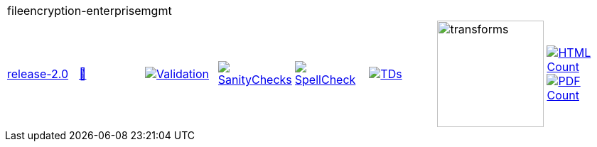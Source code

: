 [cols="1,1,1,1,1,1,1,1"]
|===
8+|fileencryption-enterprisemgmt 
| https://github.com/commoncriteria/fileencryption-enterprisemgmt/tree/release-2.0[release-2.0] 
a| https://commoncriteria.github.io/fileencryption-enterprisemgmt/release-2.0/fileencryption-enterprisemgmt-release.html[📄]
a|[link=https://github.com/commoncriteria/fileencryption-enterprisemgmt/blob/gh-pages/release-2.0/ValidationReport.txt]
image::https://raw.githubusercontent.com/commoncriteria/fileencryption-enterprisemgmt/gh-pages/release-2.0/validation.svg[Validation]
a|[link=https://github.com/commoncriteria/fileencryption-enterprisemgmt/blob/gh-pages/release-2.0/SanityChecksOutput.md]
image::https://raw.githubusercontent.com/commoncriteria/fileencryption-enterprisemgmt/gh-pages/release-2.0/warnings.svg[SanityChecks]
a|[link=https://github.com/commoncriteria/fileencryption-enterprisemgmt/blob/gh-pages/release-2.0/SpellCheckReport.txt]
image::https://raw.githubusercontent.com/commoncriteria/fileencryption-enterprisemgmt/gh-pages/release-2.0/spell-badge.svg[SpellCheck]
a|[link=https://github.com/commoncriteria/fileencryption-enterprisemgmt/blob/gh-pages/release-2.0/TDValidationReport.txt]
image::https://raw.githubusercontent.com/commoncriteria/fileencryption-enterprisemgmt/gh-pages/release-2.0/tds.svg[TDs]
a|image::https://raw.githubusercontent.com/commoncriteria/fileencryption-enterprisemgmt/gh-pages/release-2.0/transforms.svg[transforms,150]
a| [link=https://github.com/commoncriteria/fileencryption-enterprisemgmt/blob/gh-pages/release-2.0/HTMLs.adoc]
image::https://raw.githubusercontent.com/commoncriteria/fileencryption-enterprisemgmt/gh-pages/release-2.0/html_count.svg[HTML Count]
[link=https://github.com/commoncriteria/fileencryption-enterprisemgmt/blob/gh-pages/release-2.0/PDFs.adoc]
image::https://raw.githubusercontent.com/commoncriteria/fileencryption-enterprisemgmt/gh-pages/release-2.0/pdf_count.svg[PDF Count]
|===
